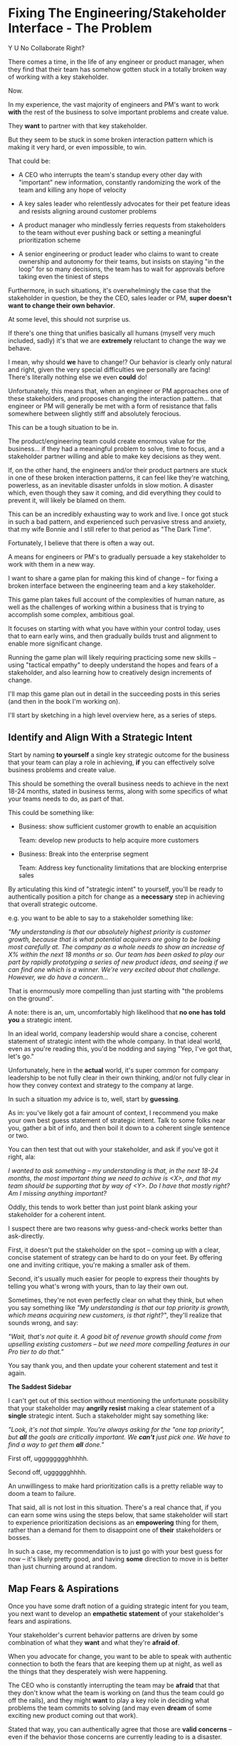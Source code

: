 * Fixing The Engineering/Stakeholder Interface - The Problem

Y U No Collaborate Right?

There comes a time, in the life of any engineer or product manager, when they find that their team has somehow gotten stuck in a totally broken way of working with a key stakeholder.

Now.

In my experience, the vast majority of engineers and PM's want to work *with* the rest of the business to solve important problems and create value.

They *want* to partner with that key stakeholder.

But they seem to be stuck in some broken interaction pattern which is making it very hard, or even impossible, to win.

That could be:

 - A CEO who interrupts the team's standup every other day with "important" new information, constantly randomizing the work of the team and killing any hope of velocity

 - A key sales leader who relentlessly advocates for their pet feature ideas and resists aligning around customer problems

 - A product manager who mindlessly ferries requests from stakeholders to the team without ever pushing back or setting a meaningful prioritization scheme

 - A senior engineering or product leader who claims to want to create ownership and autonomy for their teams, but insists on staying "in the loop" for so many decisions, the team has to wait for approvals before taking even the tiniest of steps

Furthermore, in such situations, it's overwhelmingly the case that the stakeholder in question, be they the CEO, sales leader or PM, *super doesn't want to change their own behavior*.

At some level, this should not surprise us.

If there's one thing that unifies basically all humans (myself very much included, sadly) it's that we are *extremely* reluctant to change the way we behave.

I mean, why should *we* have to change!? Our behavior is clearly only natural and right, given the very special difficulties we personally are facing! There's literally nothing else we even *could* do!

Unfortunately, this means that, when an engineer or PM approaches one of these stakeholders, and proposes changing the interaction pattern... that engineer or PM will generally be met with a form of resistance that falls somewhere between slightly stiff and absolutely ferocious.

# What is said engineering or product leader supposed to do?

This can be a tough situation to be in.

The product/engineering team could create enormous value for the business... if they had a meaningful problem to solve, time to focus, and a stakeholder partner willing and able to make key decisions as they went.

If, on the other hand, the engineers and/or their product partners are stuck in one of these broken interaction patterns, it can feel like they're watching, powerless, as an inevitable disaster unfolds in slow motion. A disaster which, even though they saw it coming, and did everything they could to prevent it, will likely be blamed on them.

This can be an incredibly exhausting way to work and live. I once got stuck in such a bad pattern, and experienced such pervasive stress and anxiety, that my wife Bonnie and I still refer to that period as "The Dark Time".

Fortunately, I believe that there is often a way out.

A means for engineers or PM's to gradually persuade a key stakeholder to work with them in a new way.

I want to share a game plan for making this kind of change -- for fixing a broken interface between the engineering team and a key stakeholder.

This game plan takes full account of the complexities of human nature, as well as the challenges of working within a business that is trying to accomplish some complex, ambitious goal.

It focuses on starting with what you have within your control today, uses that to earn early wins, and then gradually builds trust and alignment to enable more significant change.

Running the game plan will likely requiring practicing some new skills -- using "tactical empathy" to deeply understand the hopes and fears of a stakeholder, and also learning how to creatively design increments of change.

I'll map this game plan out in detail in the succeeding posts in this series (and then in the book I'm working on).

I'll start by sketching in a high level overview here, as a series of steps.

** Identify and Align With a Strategic Intent

Start by naming *to yourself* a single key strategic outcome for the business that your team can play a role in achieving, *if* you can effectively solve business problems and create value.

This should be something the overall business needs to achieve in the next 18-24 months, stated in business terms, along with some specifics of what your teams needs to do, as part of that.

This could be something like:

 - Business: show sufficient customer growth to enable an acquisition

   Team: develop new products to help acquire more customers

 - Business: Break into the enterprise segment

   Team: Address key functionality limitations that are blocking enterprise sales

By articulating this kind of "strategic intent" to yourself, you'll be ready to authentically position a pitch for change as a *necessary* step in achieving that overall strategic outcome.

e.g. you want to be able to say to a stakeholder something like:

/"My understanding is that our absolutely highest priority is customer growth, because that is what potential acquirers are going to be looking most carefully at. The company as a whole needs to show an increase of X% within the next 18 months or so. Our team has been asked to play our part by rapidly prototyping a series of new product ideas, and seeing if we can find one which is a winner. We're very excited about that challenge. However, we do have a concern.../

That is enormously more compelling than just starting with "the problems on the ground".

A note: there is an, um, uncomfortably high likelihood that *no one has told you* a strategic intent.

In an ideal world, company leadership would share a concise, coherent statement of strategic intent with the whole company. In that ideal world, even as you're reading this, you'd be nodding and saying "Yep, I've got that, let's go."

Unfortunately, here in the *actual* world, it's super common for company leadership to be not fully clear in their own thinking, and/or not fully clear in how they convey context and strategy to the company at large.

In such a situation my advice is to, well, start by *guessing*.

As in: you've likely got a fair amount of context, I recommend you make your own best guess statement of strategic intent. Talk to some folks near you, gather a bit of info, and then boil it down to a coherent single sentence or two.

You can then test that out with your stakeholder, and ask if you've got it right, ala:

/I wanted to ask something -- my understanding is that, in the next 18-24 months, the most important thing we need to achive is <X>, and that my team should be supporting that by way of <Y>. Do I have that mostly right? Am I missing anything important?/

Oddly, this tends to work better than just point blank asking your stakeholder for a  coherent intent.

I suspect there are two reasons why guess-and-check works better than ask-directly.

First, it doesn't put the stakeholder on the spot -- coming up with a clear, concise statement of strategy can be hard to do on your feet. By offering one and inviting critique, you're making a smaller ask of them.

Second, it's usually much easier for people to express their thoughts by telling you what's wrong with yours, than to lay their own out.

Sometimes, they're not even perfectly clear on what they think, but when you say something like /"My understanding is that our top priority is growth, which means acquiring new customers, is that right?"/, they'll realize that sounds wrong, and say:

/"Wait, that's not quite it. A good bit of revenue growth should come from upselling existing customers -- but we need more compelling features in our Pro tier to do that."/

You say thank you, and then update your coherent statement and test it again.

*The Saddest Sidebar*

I can't get out of this section without mentioning the unfortunate possibility that your stakeholder may *angrily resist* making a clear statement of a *single* strategic intent. Such a stakeholder might say something like:

/"Look, it's not that simple. You're always asking for the "one top priority", but *all* the goals are critically important. We *can't* just pick one. We have to find a way to get them *all* done."/

First off, ugggggggghhhhh.

Second off, ugggggghhhh.

An unwillingess to make hard prioritization calls is a pretty reliable way to doom a team to failure.

That said, all is not lost in this situation. There's a real chance that, if you can earn some wins using the steps below, that same stakeholder will start to experience prioritization decisions as an *empowering* thing for them, rather than a demand for them to disappoint one of *their* stakeholders or bosses.

In such a case, my recommendation is to just go with your best guess for now -- it's likely pretty good, and having *some* direction to move in is better than just churning around at random.

** Map Fears & Aspirations

Once you have some draft notion of a guiding strategic intent for you team, you next want to develop an *empathetic statement* of your stakeholder's fears and aspirations.

Your stakeholder's current behavior patterns are driven by some combination of what they *want* and what they're *afraid of*.

When you advocate for change, you want to be able to speak with authentic connection to both the fears that are keeping them up at night, as well as the things that they desperately wish were happening.

The CEO who is constantly interrupting the team may be *afraid* that that they don't know what the team is working on (and thus the team could go off the rails), and they might *want* to play a key role in deciding what problems the team commits to solving (and may even *dream* of some exciting new product coming out that work).

Stated that way, you can authentically agree that those are *valid concerns* -- even if the behavior those concerns are currently leading to is a disaster.

You want to be able to say something like:

/We're worried that, as we're working right now, it can feel pretty unclear to you what, exactly, the team has prioritized at any given moment. We really want to fix that. We also want to be 100% certain that, as various business priorities shift, you're able to ensure the team is always pointed at the most important problems to solve --  and that, as they work, you have full clarity about what they're developing and discovering. We want to have the best possible shot at building something that you'll be super excited to share with customers./

Stated that way, you're set up to cleanly bridge to something which might involve that CEO *not bothering the team so goddamn often* -- but you can make that proposal while ensuring they have the visibility and the control that they want, and they can feel some hope and excitement about what that might lead to.

Persuading humans to change their behavior works roughly a thousand times better if you can find a way to speak to their hearts as well as their minds.

How can you build this map of your stakeholder's feelings?

Given how powerful and important your stakeholder likely is for both you and your peers, there's a decent chance you can get a pretty good first draft by just spending a half an hour talking about this with people you trust, close to you.

For more, I can heartily recommend building the skills of "Tactical Empathy", which Chris Voss and Tahl Raz describe in their excellent book "Never Split the Difference" -- and which I'll be exploring in my book.

** Design an Increment of Change

Okay, now you're armed with some overall statement of strategic intent, and a draft understanding of your stakeholder's fears, hopes and dreams.

Next you need to come up with an idea for an *incremental improvement in how you work with your stakeholder.*

Something like: "For the next 6 weeks, let's try working in new way X".

# This is not yet the pitch itself.

There's a lot of art in this -- you've got to have some sense of what "better" looks like, and what a step in that direction might be. In later posts and/or the book, I'll be sharing case studies to bring this more to life, but for now I'll sketch in some ideas.

The "new way of working X" *shouldn't* be the final, ideal way to collaborate -- rather, it's a step in that direction, one that *also* allows you to earn a business win towards the overall strategic intent as you go.

The "new way of working X" should be designed with an explicit awareness of your stakeholder's fears and hopes -- whatever they most fear should be clearly and fully prevented from happening, and whatever they most hope for should be made *more* possible.

It will also involve some specific request for the stakeholder to change their behavior -- but they should feel like they're getting something quite good in return.

With the CEO we've been discussing, who keeps on driving the team crazy by interjecting new ideas into daily work, the core structure of the increment of change might be:

/For the next six weeks, the PM and engineering lead will add a pair of recurring meetings between the two of them and the CEO: one midway through each sprint, to check in on status and learnings, one immediately after each sprint demo, to discuss options for what the team works on next./

/They'll also add a once a month meeting where the CEO will meet with the whole team and share what he's been hearing from customers -- the PM will facilitate that meeting./

/The CEO will, during these six weeks, stop coming to team standups altogether (and will not slack or email ideas to team members)./

That gives the CEO a great deal of visibility, allows them to guide the overall work of the team and allows them to "directly" share what they're observing from customers.

I'll offer two other thoughts:

First, the increment should end with a *decision by your stakeholder*

E.g. the PM and Eng lead could say to the CEO something like:

/At the end of the six weeks, we're going to sit down with you and review the team's output and velocity, and also see if and how you've been able to both understand and guide the team's work./

/If necessary, we can make any needed adjustments to ensure that you're able to make clean decisions about what problems the team is solving. Let's get that meeting on the calendar now.../

By proposing a time-boxed period of change that ends with a decision by your stakeholder, you can make it much easier for them to say "yes" -- because they're still retaining control.

Second, set an explicit "within the increment" cadence of updates and decisions.

Many of these change involve *some* kind of "leave the team alone" shifts -- in those cases, it's worth defining some clear, controlled way that the stakeholder is having opportunities to understand what is going on, and to (appropriately!) influence it.

In the example above that's built-in, via the cadence of regular meetings.

** Craft a Pitch That Creates Urgency

Okay, now you're ready to put all that together into a *pitch*.

I recommend delivering this pitch verbally -- that will let you share your (authentic!) emotional connection with their hopes and fears. If useful, you can certainly buttress that with a written memo or a set of slides.

The arc you want to lead the stakeholder through should look something like:

 - Open with the strategic intent as context

 - Signal that you want to try something new

 - Name and validate their fears, in a way that lets you demonstrate your emotional alignment with them

 - Name the aspirational positive experience you want them to have (ideally, they have not been having this experience, of late).

 - Share your own concerns and fears -- the things about how you're operating now that make you worried you won't achieve the strategic intent

 - Describe your proposed increment of change, and, as part of it, name your key request of them -- how they'll have to act differently, for a period of time.

 - Share the decision they get to make at the end of the increment

 - Propose a cadence of updates and decisions within the increment

 - Ask for feedback, ideas, concerns, questions

 - Adjust based on that, and then get a commitment to try something

A note: you should practice this with a trusted friend before you pitch your stakeholder. At least once, maybe a few times. For high stakes such proposals, I practice a ton.

For our CEO friend, putting that all together, the PM and Engineering lead might say something like:

/"Our understanding is that the company's absolutely highest priority is growth, because that is what potential acquirers will want to see. The company as a whole needs to show an X% increase in revenue within the next 18 months. Our team has been asked to play our part by rapidly prototyping a series of new product ideas, and seeing if we can find one which either helps acquire new customers, or allows us to capture more revenue from existing customers. We're very excited about that challenge. However, we do have a concern that we wanted to talk about with you./

/First off, we're worried that, as we're working right now, it can feel pretty unclear to you what, exactly, the team has prioritized at any given moment. We really want to fix that. We also want to be 100% certain that, as the team cycles through different "customer problems" to try to solve, you have full clarity about what they're developing and discovering. We want to have the best possible shot at building something that you'll be super excited to share with customers./

/Unfortunately, the way we're working right now, sometimes people on the team get confused by what they hear from you, when you join our stand ups. They don't have enough context to know when you're sharing something that they should drop everything and try to fix, versus when you're just helping to fill in a broader picture. That's been causing some churn, and we're running a risk of drifting behind./

/So, we'd like to try a tweak, for the next six weeks:/

/First, to be sure you have real clarity about what's going, we'll set up a new every-other week meeting with you and the two of us, where we'll bring a detailed status update on what's been built and what's been learned -- that'll land partway through each sprint./

/Second, we still very much want you to come to the end-of-sprint demos -- that is super valuable to us and the team. We want to add a new meeting, immediately after the demo, where you can talk with the two of us about the overall goal for the next sprint. Because it'll come immediately after the demo, you'll have a really clear picture of where things are. We can all three work together to make sure the team is pointed at the most important customer problem to solve./

/Finally, if you're up for it, we'd like to have you meet with the whole team once a month to have a sort of open conversation about what you've been hearing from customers -- we think it's super valuable for the team to get a feel for what's going on in the field. I [the PM] can facilitate that, so you can just show and be ready to share./

/We'd ask that, during this six weeks, you not come to standups -- and if you have any ideas, share them with one of us, instead of emailing or slacking people on the team./

/At the end of the six weeks, we'd going to sit down with you and review the team's output and velocity, and also see if and how you've been able to both understand and guide the team's work./

/If necessary, we can make any adjustments to ensure that you're able to make clean decisions about what problems the team is solving. Let's get that meeting on the calendar now.../


** Clear the Decks & Stack the Deck

With any luck, the stakeholder is willing to act a little differently, for a little bit of time!

Awesome!

You now want to do everything you can to ensure that things go *great*.

You want to *earn a win* --- doing so will allow you to build trust, which will allow you to drive more change over time.

There is a solid chance that earning a win here is more valuable than literally anything else you could do at your job -- if it's going to allow you to improve a fundamentally broken pattern of interaction, that's a huge win.

Thus:

 *a) Clear the Decks*

    Throw overboard everything else about your job you can, for a short time.

    Tell your team that you're putting your full focus on this, apologize in advance for not being responsive, cancel any non-critical meetings, etc.

 *b) Stack the Deck*

    Do everything you can to increase the odds of landing a visible, exciting win.

    Put your best engineer on the project, call in favors to ensure dependencies get rapidly resolved, beg/borrow/steal as needed, etc.

** Celebrate Wins and Offer Next Increment/Ask/Decision

Hopefully, it's now six weeks later, and a bunch of Good Things have happened.

The team is feeling just a bit clearer and more focused, the stakeholder is cautiously optimistic about how it's going... even if they still miss some of how they used to work.

*Before* you propose the next increment, see if you can find a way to celebrate some core win that the *stakeholder helped achieve*. Not just because of their willingness to step back, but beacause of something they *did*.

Everyone wants to be the hero of their own story -- make sure you're creating space for the stakeholder to do so.

E.g. with the CEO we've been discussing, was there some insight they shared with the team, during a monthly meeting, that allowed an engineer and a designer to solve a problem in a creative way?

Was there some after-demo discussion where the CEO usefully pushed back on what the engineering and product leads had been planning on doing, because of some broader business context they had, and thus saved the team from weeks of wasted work?

Has the team been finding it exciting to demo to the CEO, now that the roles are cleaned up, and is that motivating them to really nail the new product ideas?

If you can find an *authentic* appreciation you can share, it can make a big different for the stakeholder feeling like this is *their* win, as well as the team's.

And then... start the loop again at the top.

** In Closing

At its best, repeated applications of this cycle can gradually lead to a true, deep partnership with your stakeholder. Down that road, you will find yourself learning an enormous amount from working *with* them -- both about the business challenges you're facing, *and* about how to most effectively work together to face them.

And that can be a pretty deeply rewarding way to work, and to live.

Finally, a request: if you try this game plan, please let me know how it goes!
